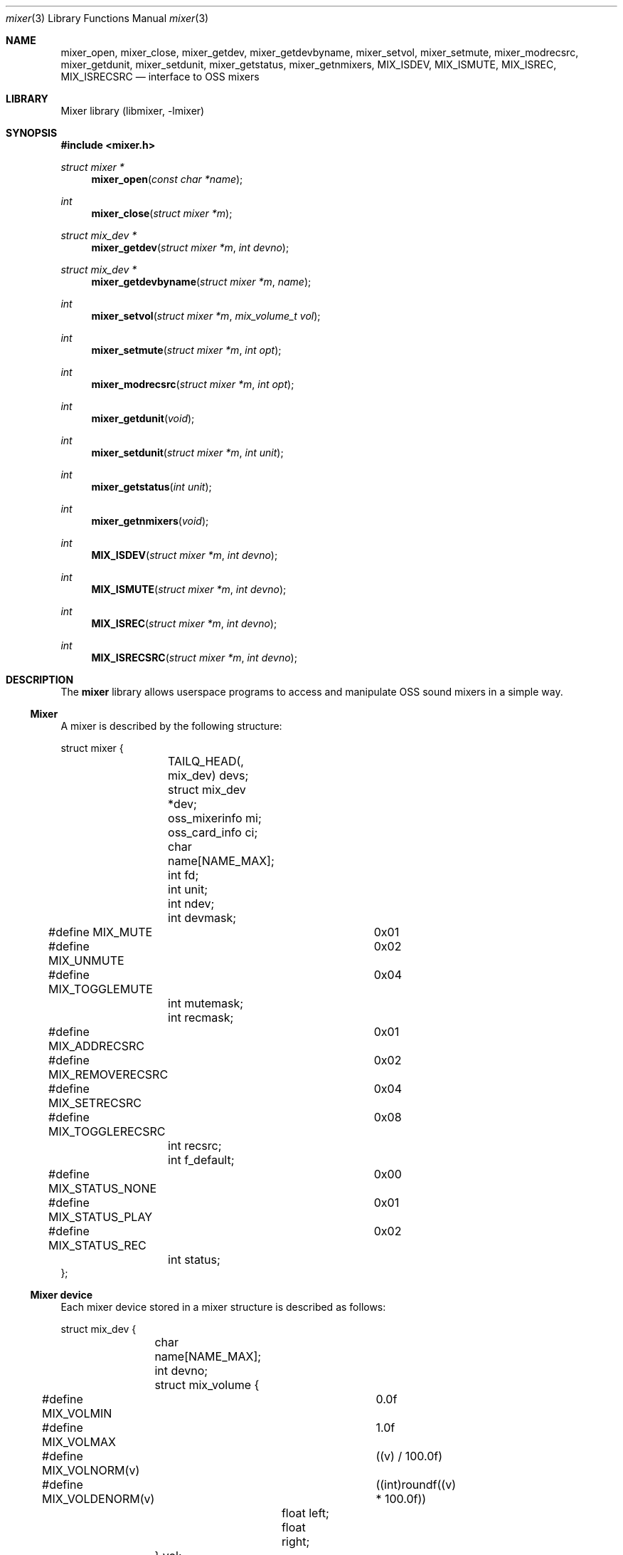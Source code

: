 .\"-
.\" Copyright (c) 2021 Christos Margiolis <christos@FreeBSD.org>
.\"
.\" Permission is hereby granted, free of charge, to any person obtaining a copy
.\" of this software and associated documentation files (the "Software"), to deal
.\" in the Software without restriction, including without limitation the rights
.\" to use, copy, modify, merge, publish, distribute, sublicense, and/or sell
.\" copies of the Software, and to permit persons to whom the Software is
.\" furnished to do so, subject to the following conditions:
.\"
.\" The above copyright notice and this permission notice shall be included in
.\" all copies or substantial portions of the Software.
.\"
.\" THE SOFTWARE IS PROVIDED "AS IS", WITHOUT WARRANTY OF ANY KIND, EXPRESS OR
.\" IMPLIED, INCLUDING BUT NOT LIMITED TO THE WARRANTIES OF MERCHANTABILITY,
.\" FITNESS FOR A PARTICULAR PURPOSE AND NONINFRINGEMENT. IN NO EVENT SHALL THE
.\" AUTHORS OR COPYRIGHT HOLDERS BE LIABLE FOR ANY CLAIM, DAMAGES OR OTHER
.\" LIABILITY, WHETHER IN AN ACTION OF CONTRACT, TORT OR OTHERWISE, ARISING FROM,
.\" OUT OF OR IN CONNECTION WITH THE SOFTWARE OR THE USE OR OTHER DEALINGS IN
.\" THE SOFTWARE.
.\"

.Dd June 30, 2021
.Dt mixer 3
.Os
.Sh NAME
.Nm mixer_open ,
.Nm mixer_close ,
.Nm mixer_getdev ,
.Nm mixer_getdevbyname ,
.Nm mixer_setvol ,
.Nm mixer_setmute ,
.Nm mixer_modrecsrc ,
.Nm mixer_getdunit ,
.Nm mixer_setdunit ,
.Nm mixer_getstatus ,
.Nm mixer_getnmixers ,
.Nm MIX_ISDEV ,
.Nm MIX_ISMUTE ,
.Nm MIX_ISREC ,
.Nm MIX_ISRECSRC
.Nd interface to OSS mixers
.Sh LIBRARY
Mixer library (libmixer, -lmixer)
.Sh SYNOPSIS
.In mixer.h
.Ft struct mixer *
.Fn mixer_open "const char *name"
.Ft int
.Fn mixer_close "struct mixer *m"
.Ft struct mix_dev *
.Fn mixer_getdev "struct mixer *m" "int devno"
.Ft struct mix_dev *
.Fn mixer_getdevbyname "struct mixer *m" "name"
.Ft int
.Fn mixer_setvol "struct mixer *m" "mix_volume_t vol"
.Ft int
.Fn mixer_setmute "struct mixer *m" "int opt"
.Ft int
.Fn mixer_modrecsrc "struct mixer *m" "int opt"
.Ft int
.Fn mixer_getdunit "void"
.Ft int
.Fn mixer_setdunit "struct mixer *m" "int unit"
.Ft int
.Fn mixer_getstatus "int unit"
.Ft int
.Fn mixer_getnmixers "void"
.Ft int
.Fn MIX_ISDEV "struct mixer *m" "int devno"
.Ft int
.Fn MIX_ISMUTE "struct mixer *m" "int devno"
.Ft int
.Fn MIX_ISREC "struct mixer *m" "int devno"
.Ft int
.Fn MIX_ISRECSRC "struct mixer *m" "int devno"
.Sh DESCRIPTION
The
.Nm mixer
library allows userspace programs to access and manipulate OSS sound mixers in
a simple way.
.Ss Mixer
.Pp
A mixer is described by the following structure:
.Bd -literal
struct mixer {
	TAILQ_HEAD(, mix_dev) devs;
	struct mix_dev *dev;
	oss_mixerinfo mi;
	oss_card_info ci;
	char name[NAME_MAX];
	int fd;
	int unit;
	int ndev;
	int devmask;
#define MIX_MUTE		0x01
#define MIX_UNMUTE		0x02
#define MIX_TOGGLEMUTE		0x04
	int mutemask;
	int recmask;
#define MIX_ADDRECSRC		0x01
#define MIX_REMOVERECSRC	0x02
#define MIX_SETRECSRC		0x04
#define MIX_TOGGLERECSRC	0x08
	int recsrc;
	int f_default;
#define MIX_STATUS_NONE		0x00
#define MIX_STATUS_PLAY		0x01
#define MIX_STATUS_REC		0x02
	int status;
};
.Ed
.Ss Mixer device
.Pp
Each mixer device stored in a mixer structure is described as follows:
.Bd -literal
struct mix_dev {
	char name[NAME_MAX];
	int devno;
	struct mix_volume {
#define MIX_VOLMIN		0.0f
#define MIX_VOLMAX		1.0f
#define MIX_VOLNORM(v)		((v) / 100.0f)
#define MIX_VOLDENORM(v)	((int)roundf((v) * 100.0f))
		float left;
		float right;
	} vol;
	TAILQ_ENTRY(mix_dev) devs;
};
.Ed
.Ss Device names
The name a device is guaranteed to be one of the following:
.Bd -ragged -offset indent
vol, bass, treble, synth, pcm, speaker, line, mic, cd, mix,
pcm2, rec, igain, ogain, line1, line2, line3, dig1, dig2, dig3,
phin, phout, video, radio, and monitor.
.Ed
.Ss Opening and closing the mixer
.Pp
The application must first call the
.Fn mixer_open
function to obtain a handle to the device, which is used as an argument
in most other functions and macros. The parameter
.Ar name
specifies the path to the mixer. OSS mixers are stored under
.Ar /dev/mixerN
where
.Ar N
is the number of the mixer device. Each device maps to an actual
.Ar pcm
audio card, so
.Ar /dev/mixer0
is the mixer for
.Ar pcm0 ,
and so on. If
.Ar name
is
.Ar NULL
or
.Ar /dev/mixer ,
.Fn mixer_open
opens the default mixer (hw.snd.defaul_unit).
.Pp
The
.Fn mixer_close
function frees resources and closes the mixer device. It's a good practice to
always call it when the application is done using the mixer.
.Ss Manipulating the mixer
.Pp
The
.Fn mixer_getdev
and
.Fn mixer_getdevbyname
functions select a mixer device, either by its number or by its name
respectively. The mixer structure keeps a list of all the devices, but only
one can be manipulated at a time. Each time a new device is to be manipulated,
one of the two functions has to be called.
.Pp
The
.Fn mixer_setvol
function changes the volume of the selected mixer device. The
.Ar vol
parameter is a structure that stores the left and right volumes of a given
device. The allowed volume values are between MIX_VOLMIN (0.0) and
MIX_VOLMAX (1.0).
.Pp
The
.Fn mixer_setmute
function modifies the mute of a selected device. The
.Ar opt
parameter has to be one of the following options:
.Bl -tag -width MIX_TOGGLEMUTE -offset indent
.It Dv MIX_MUTE
Mute the device.
.It Dv MIX_UNMUTE
Unmute the device.
.It Dv MIX_TOGGLEMUTE
Toggle the device's mute (e.g mute if unmuted and unmute if muted).
.El
.Pp
The
.Fn mixer_modrecsrc
function modifies a recording device. The selected device has to be
a recording device, otherwise the function will fail. The
.Ar opt
parameter has to be one of the following options:
.Bl -tag -width MIX_REMOVERECSRC -offset indent
.It Dv MIX_ADDRECSRC
Add device to the recording sources.
.It Dv MIX_REMOVERECSRC
Remove device from the recording sources.
.It Dv MIX_SETRECSRC
Set device as the only recording source.
.It Dv MIX_TOGGLERECSRC
Toggle device from the recording sources.
.El
.Pp
The
.Fn mixer_getdunit
and
.Fn mixer_setdunit
functions get and set the default audio card in the system. Although this is
not really a mixer feature, it's useful to have instead of having to use
the
.Xr sysctl 3
controls.
.Pp
The
.Fn mixer_getstatus
function returns the playback/recording status of the audio device the mixer
belongs to. The available values are the following:
.Bl -tag -width "MIX_STATUS_PLAY | MIX_STATUS_REC" -offset indent
.It Dv MIX_STATUS_NONE
Neither playback nor recording.
.It Dv MIX_STATUS_PLAY
Playback.
.It Dv MIX_STATUS_REC
Recording.
.It Dv MIX_STATUS_PLAY | MIX_STATUS_REC
Playback and recording.
.El
.Pp
The
.Fn mixer_getnmixers
function returns the total number of mixer devices in the system.
.Pp
The
.Fn MIX_ISDEV
macro checks if a device is actually a valid device for a given mixer. It's very
unlikely that this macro will ever be needed since the library stores only
valid devices by default.
.Pp
The
.Fn MIX_ISMUTE
macro checks if a device is muted.
.Pp
The
.Fn MIX_ISREC
macro checks if a device is a recording device.
.Pp
The
.Fn MIX_ISRECSRC
macro checks if a device is a recording source.
.Sh RETURN VALUES
.Pp
The
.Fn mixer_open
function returns the newly created handle on success and NULL on failure.
.Pp
The
.Fn mixer_close ,
.Fn mixer_setvol ,
.Fn mixer_setmute ,
.Fn mixer_modrecsrc ,
.Fn mixer_getdunut ,
.Fn mixer_setdunit
and
.Fn mixer_getnmixers
functions return 0 or positive values on success and -1 on failure.
.Pp
The
.Fn mixer_getdev
and
.Fn mixer_getdevbyname
functions return the selected device on success and NULL on failure.
.Pp
All functions set the value of
.Ar errno
on failure.
.Sh EXAMPLES
.Ss Change the volume of a device
.Bd -literal
struct mixer *m;
mix_volume_t vol;
char *mix_name, *dev_name;

mix_name = ...;
if ((m = mixer_open(mix_name)) == NULL)
	err(1, "mixer_open: %s", mix_name);

dev_name = ...;
if ((m->dev = mixer_getdevbyname(m, dev_name)) < 0)
	err(1, "unknown device: %s", dev_name);

vol.left = ...;
vol.right = ....;
if (mixer_setvol(m, vol) < 0)
	warn("cannot change volume");

(void)mixer_close(m);
.Ed
.Ss Mute all unmuted devices
.Bd -literal
struct mixer *m;
struct mix_dev *dp;

if ((m = mixer_open(NULL)) == NULL)	/* Open the default mixer. */
	err(1, "mixer_open");
TAILQ_FOREACH(dp, &m->devs, devs) {
	m->dev = dp;			/* Select device. */
	if (M_ISMUTE(m, dp->devno))
		continue;
	if (mixer_setmute(m, MIX_MUTE) < 0)
		warn("cannot mute device: %s", dp->name);
}

(void)mixer_close(m);
.Ed
.Ss Print all recording sources' names and volumes
.Bd -literal
struct mixer *m;
struct mix_dev *dp;

char *mix_name, *dev_name;

mix_name = ...;
if ((m = mixer_open(mix_name)) == NULL)
	err(1, "mixer_open: %s", mix_name);

TAILQ_FOREACH(dp, &m->devs, devs) {
	if (M_ISRECSRC(m, dp->devno))
		printf("%s\\t%.2f:%.2f\\n",
		    dp->name, dp->vol.left, dp->vol.right);
}

(void)mixer_close(m);
.Ed
.Sh SEE ALSO
.Xr mixer 8 ,
.Xr sound 4 ,
.Xr errno 2
.Sh AUTHORS
.An Christos Margiolis Aq Mt christos@margiolis.net

